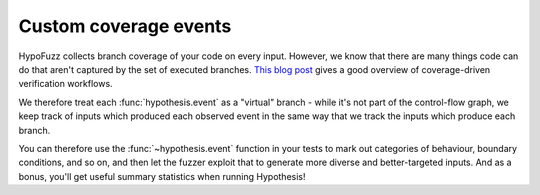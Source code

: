 Custom coverage events
======================

HypoFuzz collects branch coverage of your code on every input. However, we know that there are many things code can do that aren't captured by
the set of executed branches.  `This blog post
<https://blog.foretellix.com/2016/12/23/verification-coverage-and-maximization-the-big-picture/>`__
gives a good overview of coverage-driven verification workflows.

We therefore treat each :func:`hypothesis.event` as a "virtual" branch - while it's
not part of the control-flow graph, we keep track of inputs which produced each
observed event in the same way that we track the inputs which produce each branch.

You can therefore use the :func:`~hypothesis.event` function in your tests to
mark out categories of behaviour, boundary conditions, and so on, and then let the
fuzzer exploit that to generate more diverse and better-targeted inputs.
And as a bonus, you'll get useful summary statistics when running Hypothesis!
